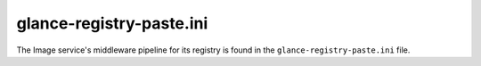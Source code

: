 =========================
glance-registry-paste.ini
=========================

The Image service's middleware pipeline for its registry is found in the
``glance-registry-paste.ini`` file.

.. remote-code-block:: ini

   https://git.openstack.org/cgit/openstack/glance/plain/etc/glance-registry-paste.ini?h=stable/mitaka
